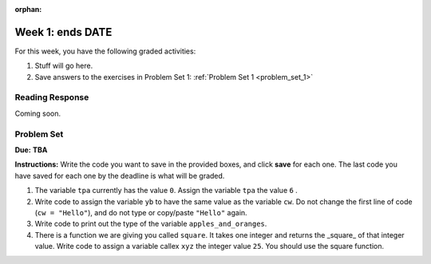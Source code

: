 :orphan:

..  Copyright (C) Paul Resnick.  Permission is granted to copy, distribute
    and/or modify this document under the terms of the GNU Free Documentation
    License, Version 1.3 or any later version published by the Free Software
    Foundation; with Invariant Sections being Forward, Prefaces, and
    Contributor List, no Front-Cover Texts, and no Back-Cover Texts.  A copy of
    the license is included in the section entitled "GNU Free Documentation
    License".

.. highlight:: python
    :linenothreshold: 500


Week 1: ends **DATE**
=======================

For this week, you have the following graded activities:

1. Stuff will go here.

#. Save answers to the exercises in Problem Set 1:
   :ref:`Problem Set 1 <problem_set_1>` 


.. _response_1:

Reading Response
----------------

Coming soon.

.. _problem_set_1:

.. actex:: test_framework
   :hidecode:
   
   i = 0

   def testEqual(actual, expected, feedback = ""):
       global i
       i += 1
       print "--",

       if type(expected) != type(actual):
           print "Failed test %d: %s\n\ttype of expected and actual don't match" % (i, feedback)
           return False
       if type(expected) == type(1):
           # they're integers, so check if exactly the same
           if actual == expected:
               print'Pass test %d: %s'  % (i, feedback)
               return True
       elif type(expected) == type(1.11):
           # a float is expected, so just check if it's very close, to allow for
           # rounding errors
           if abs(actual-expected) < 0.00001:
               print'Pass test %d: %s'  % (i, feedback)
               return True
       elif type(expected) == type([]):
           if len (expected) != len(actual):
               print "Failed test %d: %s\n\tLengths don't match" % (i, feedback)
               return False
           else:
               for (x, y) in zip(expected, actual):
                   if x != y:
                       print "Failed test %d: %s\n\titems in expected and actual do not match" % (i, feedback)
                       return False
               print'Pass test %d: %s'  % (i, feedback)
               return True
       else:
           # check if they are equal
           if actual == expected:
               print'Pass test %d: %s'  % (i, feedback)
               return True
       print 'Failed test %d: %s\n\texpected:\t%s\n\tgot:\t\t%s' % (i, feedback, expected, actual)
       return False

   def testType(actual, typeName, feedback = ""):
       global i
       i = i+1
       print "--",
       types = {"string": type(""),
                "dictionary": type({}),
                "list": type([]),
                "int": type(1),
                "float": type(1.0),
                "None": type(None),
                "function": type(lambda x: x)
                }
       if typeName not in types.keys():     
           print('Failed test %d: %s\n\tunknown typeName %s specified.\n\tShould be one of %s' % (i, feedback, typeName, types.keys()))
           return False
       else:
           expected = types[typeName]
       if type(actual) == expected:
           print'Pass test %d: %s'  % (i, feedback)
           return True
       else:
           print('Failed test %d: %s\n\texpected type %s\n\tgot %s' % (i, feedback, expected, type(actual)))
           return False


Problem Set
-----------
**Due:** **TBA**

**Instructions:** Write the code you want to save in the provided boxes, and click **save** for each one. The last code you have saved for each one by the deadline is what will be graded.

1. The variable ``tpa`` currently has the value ``0``. Assign the variable ``tpa`` the value ``6`` .

   .. actex:: ps_1_1
      :include: test_framework

      tpa = 0
      
      ====

      testEqual(tpa, 6, "The variable called tpa should hold the value 6 when this code is run.")


#. Write code to assign the variable ``yb`` to have the same value as the variable ``cw``. Do not change the first line of code (``cw = "Hello"``), and do not type or copy/paste ``"Hello"`` again.

   .. actex:: ps_1_2
      :include: test_framework

      cw = "Hello"
      yb = 0

      ====

      testEqual(cw, yb)


#. Write code to print out the type of the variable ``apples_and_oranges``.

   .. actex:: ps_1_3


#. There is a function we are giving you called ``square``. It takes one integer and returns the _square_ of that integer value. Write code to assign a variable callex ``xyz`` the integer value ``25``. You should use the square function.

   .. actex:: square_function
      :hidecode:

      def square(num):
         return num**2

   .. actex:: ps_1_4
      :include: square_function, test_framework

      xyz = ""
      
      ====

      testType(xyz,"int", "The type of the value in variable xyz should be an int")
      testEqual(xyz,25,"The value of the variable xyz should be 25")
      


